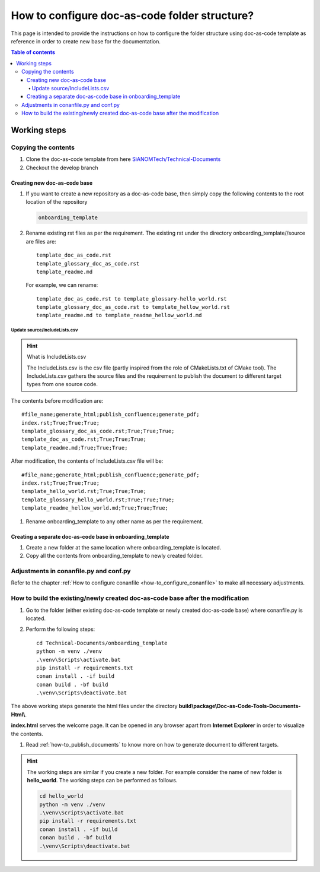 .. _how-to_configure_doc_as_code_folder_structure:

How to configure doc-as-code folder structure?
++++++++++++++++++++++++++++++++++++++++++++++

This page is intended to provide the instructions on how to configure the folder structure using \
doc-as-code template as reference in order to create new base for the documentation.

.. contents:: Table of contents
    :local:

Working steps
=============

Copying the contents
--------------------

#. Clone the doc-as-code template from here \
   `SiANOMTech/Technical-Documents <https://github.com/SiANOMTech/Technical-Documents.git>`_
#. Checkout the develop branch

Creating new doc-as-code base
_____________________________

#. If you want to create a new repository as a doc-as-code base, then simply copy the following \
   contents to the root location of the repository

   .. code-block:: bash

        onboarding_template

#. Rename existing rst files as per the requirement. The existing rst under the directory \
   onboarding_template//source are files are::

    template_doc_as_code.rst
    template_glossary_doc_as_code.rst
    template_readme.md

   For example, we can rename::

    template_doc_as_code.rst to template_glossary-hello_world.rst
    template_glossary_doc_as_code.rst to template_hellow_world.rst
    template_readme.md to template_readme_hellow_world.md

Update source/IncludeLists.csv
^^^^^^^^^^^^^^^^^^^^^^^^^^^^^^

.. hint::

    What is IncludeLists.csv

    The IncludeLists.csv is the csv file (partly inspired from the role of CMakeLists.txt of CMake \
    tool). The IncludeLists.csv gathers the source files and the requirement to publish the \
    document to different target types from one source code.

The contents before modification are::

    #file_name;generate_html;publish_confluence;generate_pdf;
    index.rst;True;True;True;
    template_glossary_doc_as_code.rst;True;True;True;
    template_doc_as_code.rst;True;True;True;
    template_readme.md;True;True;True;

After modification, the contents of IncludeLists.csv file will be::

    #file_name;generate_html;publish_confluence;generate_pdf;
    index.rst;True;True;True;
    template_hello_world.rst;True;True;True;
    template_glossary_hello_world.rst;True;True;True;
    template_readme_hellow_world.md;True;True;True;

#. Rename onboarding_template to any other name as per the requirement.

Creating a separate doc-as-code base in onboarding_template
___________________________________________________________

#. Create a new folder at the same location where onboarding_template is located.
#. Copy all the contents from onboarding_template to newly created folder.

Adjustments in conanfile.py and conf.py
---------------------------------------

Refer to the chapter :ref:`How to configure conanfile <how-to_configure_conanfile>` to make all \
necessary adjustments.

How to build the existing/newly created doc-as-code base after the modification
-------------------------------------------------------------------------------

#. Go to the folder (either existing doc-as-code template or newly created doc-as-code base) where \
   conanfile.py is located.
#. Perform the following steps::

    cd Technical-Documents/onboarding_template
    python -m venv ./venv
    .\venv\Scripts\activate.bat
    pip install -r requirements.txt
    conan install . -if build
    conan build . -bf build
    .\venv\Scripts\deactivate.bat

The above working steps generate the html files under the directory \
**build\\package\\Doc-as-Code-Tools-Documents-Html\\**.

**index.html** serves the welcome page. It can be opened in any browser apart from \
**Internet Explorer** in order to visualize the contents.

#. Read :ref:`how-to_publish_documents` to know more on how to generate document to different \
   targets.

.. hint::

    The working steps are similar if you create a new folder. For example consider the name of \
    new folder is **hello_world**. The working steps can be performed as follows.

    .. code-block:: bash

        cd hello_world
        python -m venv ./venv
        .\venv\Scripts\activate.bat
        pip install -r requirements.txt
        conan install . -if build
        conan build . -bf build
        .\venv\Scripts\deactivate.bat